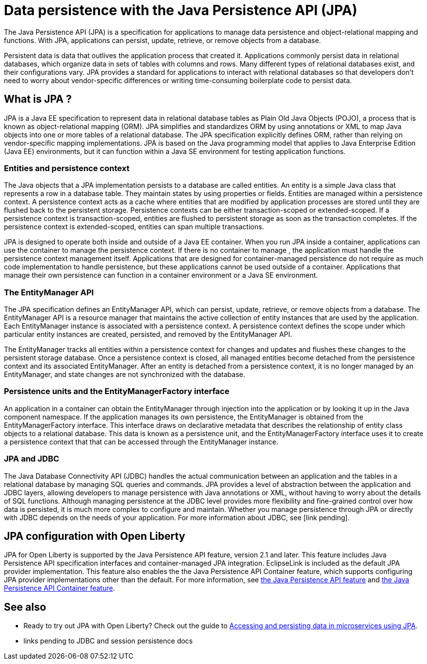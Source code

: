 // Copyright (c) 2020 IBM Corporation and others.
// Licensed under Creative Commons Attribution-NoDerivatives
// 4.0 International (CC BY-ND 4.0)
//   https://creativecommons.org/licenses/by-nd/4.0/
//
// Contributors:
//     IBM Corporation
//
:page-description:
:seo-title: Data persistence with the Java Persistence API (JPA)
:seo-description:
:page-layout: general-reference
:page-type: general
= Data persistence with the Java Persistence API (JPA)

The Java Persistence API (JPA) is a specification for applications to manage data persistence and object-relational mapping and functions. With JPA, applications can persist, update, retrieve, or remove objects from a database.

Persistent data is data that outlives the application process that created it. Applications commonly persist data in relational databases, which organize data in sets of tables with columns and rows. Many different types of relational databases exist, and their configurations vary. JPA provides a standard for applications to interact with relational databases so that developers don't need to worry about vendor-specific differences or writing time-consuming boilerplate code to persist data.

== What is JPA ?

JPA is a Java EE specification to represent data in relational database tables as Plain Old Java Objects (POJO), a process that is known as object-relational mapping (ORM). JPA simplifies and standardizes ORM by using annotations or XML to map Java objects into one or more tables of a relational database. The JPA specification explicitly defines ORM, rather than relying on vendor-specific mapping implementations. JPA is based on the Java programming model that applies to Java Enterprise Edition (Java EE) environments, but it can function within a Java SE environment for testing application functions.

=== Entities and persistence context

The Java objects that a JPA implementation persists to a database are called entities. An entity is a simple Java class that represents a row in a database table. They maintain states by using properties or fields. Entities are managed within a persistence context. A persistence context acts as a cache where entities that are modified by application processes are stored until they are flushed back to the persistent storage. Persistence contexts can be either transaction-scoped or extended-scoped. If a persistence context is transaction-scoped, entities are flushed to persistent storage as soon as the transaction completes. If the persistence context is extended-scoped, entities can span multiple transactions.

JPA is designed to operate both inside and outside of a Java EE container. When you run JPA inside a container, applications can use the container to manage the persistence context. If there is no container to manage , the application must handle the persistence context management itself. Applications that are designed for container-managed persistence do not require as much code implementation to handle persistence, but these applications cannot be used outside of a container. Applications that manage their own persistence can function in a container environment or a Java SE environment.

=== The EntityManager API

The JPA specification defines an EntityManager API, which can persist, update, retrieve, or remove objects from a database. The EntityManager API is a resource manager that maintains the active collection of entity instances that are used by the application. Each EntityManager instance is associated with a persistence context. A persistence context defines the scope under which particular entity instances are created, persisted, and removed by the EntityManager API.

The EntityManager tracks all entities within a persistence context for changes and updates and flushes these changes to the persistent storage database. Once a persistence context is closed, all managed entities become detached from the persistence context and its associated EntityManager. After an entity is detached from a persistence context, it is no longer managed by an EntityManager, and state changes are not synchronized with the database.

=== Persistence units and the EntityManagerFactory interface

An application in a container can obtain the EntityManager through injection into the application or by looking it up in the Java component namespace. If the application manages its own persistence, the EntityManager is obtained from the EntityManagerFactory interface. This interface draws on declarative metadata that describes the relationship of entity class objects to a relational database. This data is known as a persistence unit, and the EntityManagerFactory interface uses it to create a persistence context that that can be accessed through the EntityManager instance.

=== JPA and JDBC

The Java Database Connectivity API (JDBC) handles the actual communication between an application and the tables in a relational database by managing SQL queries and commands. JPA provides a level of abstraction between the application and JDBC layers, allowing developers to manage persistence with Java annotations or XML, without having to worry about the details of SQL functions. Although managing persistence at the JDBC level provides more flexibility and fine-grained control over how data is persisted, it is much more complex to configure and maintain. Whether you manage persistence through JPA or directly with JDBC depends on the needs of your application. For more information about JDBC, see [link pending].

== JPA configuration with Open Liberty

JPA for Open Liberty is supported by the Java Persistence API feature, version 2.1 and later. This feature includes Java Persistence API specification interfaces and container-managed JPA integration. EclipseLink is included as the default JPA provider implementation. This feature also enables the the Java Persistence API Container feature, which supports configuring JPA provider implementations other than the default. For more information, see link:/docs/ref/feature/#jpa.html[the Java Persistence API feature] and link:/docs/ref/feature/#jpaContainer.html[the Java Persistence API Container feature].

== See also

* Ready to try out JPA with Open Liberty? Check out the guide to link:/guides/jpa-intro.html[Accessing and persisting data in microservices using JPA].
* links pending to JDBC and session persistence docs
